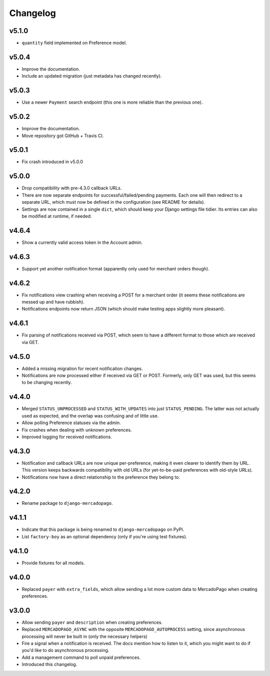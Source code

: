 Changelog
=========

v5.1.0
------
* ``quantity`` field implemented on Preference model.

v5.0.4
------
* Improve the documentation.
* Include an updated migration (just metadata has changed recently).

v5.0.3
------
* Use a newer ``Payment`` search endpoint (this one is more reliable than the
  previous one).

v5.0.2
------
* Improve the documentation.
* Move repository got GitHub + Travis CI.

v5.0.1
------
* Fix crash introduced in v5.0.0

v5.0.0
------
* Drop compatibility with pre-4.3.0 callback URLs.
* There are now separate endpoints for successful/failed/pending payments. Each
  one will then redirect to a separate URL, which must now be defined in the
  configuration (see README for details).
* Settings are now contained in a single ``dict``, which should keep your
  Django settings file tidier.  Its entries can also be modified at runtime, if
  needed.

v4.6.4
------
* Show a currently valid access token in the Account admin.

v4.6.3
------
* Support yet another notification format (apparently only used for merchant
  orders though).

v4.6.2
------
* Fix notifications view crashing when receiving a POST for a merchant order
  (it seems these notifications are messed up and have rubbish).
* Notifications endpoints now return JSON (which should make testing apps
  slightly more pleasant).

v4.6.1
------
* Fix parsing of notifications received via POST, which seem to have a
  different format to those which are received via GET.

v4.5.0
------
* Added a missing migration for recent notification changes.
* Notifications are now processed either if received via GET or POST.
  Formerly, only GET was used, but this seems to be changing recently.

v4.4.0
------

* Merged ``STATUS_UNPROCESSED`` and ``STATUS_WITH_UPDATES`` into just
  ``STATUS_PENDING``. The latter was not actually used as expected, and the
  overlap was confusing and of little use.
* Allow polling Preference statuses via the admin.
* Fix crashes when dealing with unknown preferences.
* Improved logging for received notifications.

v4.3.0
------

* Notification and callback URLs are now unique per-preference, making it
  even clearer to identify them by URL. This version keeps backwards
  compatibility with old URLs (for yet-to-be-paid preferences with old-style
  URLs).
* Notifications now have a direct relationship to the preference they belong
  to.

v4.2.0
------

* Rename package to ``django-mercadopago``.

v4.1.1
------

* Indicate that this package is being renamed to ``django-mercadopago`` on
  PyPI.
* List ``factory-boy`` as an optional dependency (only if you're using test
  fixtures).

v4.1.0
------

* Provide fixtures for all models.

v4.0.0
------

* Replaced ``payer`` with ``extra_fields``, which allow sending a lot more
  custom data to MercadoPago when creating preferences.

v3.0.0
------

* Allow sending ``payer`` and ``description`` when creating preferences.
* Replaced ``MERCADOPAGO_ASYNC`` with the opposite ``MERCADOPAGO_AUTOPROCESS``
  setting, since asynchronous processing will never be built in (only the
  necessary helpers)
* Fire a signal when a notification is received. The docs mention how to listen
  to it, which you might want to do if you'd like to do asynchronous
  processing.
* Add a management command to poll unpaid preferences.
* Introduced this changelog.
